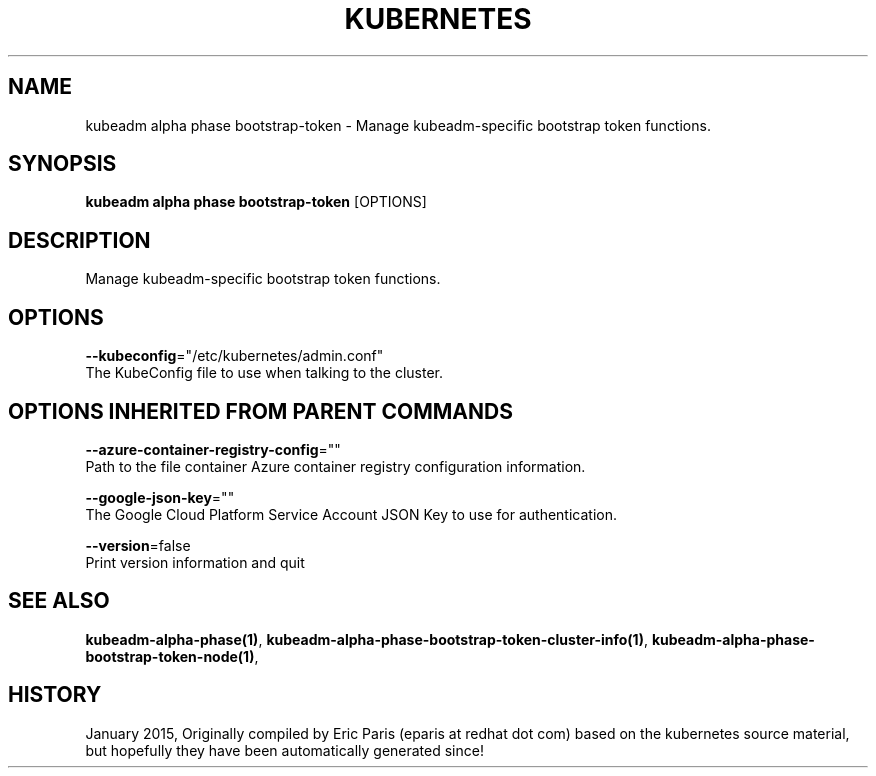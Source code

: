 .TH "KUBERNETES" "1" " kubernetes User Manuals" "Eric Paris" "Jan 2015"  ""


.SH NAME
.PP
kubeadm alpha phase bootstrap\-token \- Manage kubeadm\-specific bootstrap token functions.


.SH SYNOPSIS
.PP
\fBkubeadm alpha phase bootstrap\-token\fP [OPTIONS]


.SH DESCRIPTION
.PP
Manage kubeadm\-specific bootstrap token functions.


.SH OPTIONS
.PP
\fB\-\-kubeconfig\fP="/etc/kubernetes/admin.conf"
    The KubeConfig file to use when talking to the cluster.


.SH OPTIONS INHERITED FROM PARENT COMMANDS
.PP
\fB\-\-azure\-container\-registry\-config\fP=""
    Path to the file container Azure container registry configuration information.

.PP
\fB\-\-google\-json\-key\fP=""
    The Google Cloud Platform Service Account JSON Key to use for authentication.

.PP
\fB\-\-version\fP=false
    Print version information and quit


.SH SEE ALSO
.PP
\fBkubeadm\-alpha\-phase(1)\fP, \fBkubeadm\-alpha\-phase\-bootstrap\-token\-cluster\-info(1)\fP, \fBkubeadm\-alpha\-phase\-bootstrap\-token\-node(1)\fP,


.SH HISTORY
.PP
January 2015, Originally compiled by Eric Paris (eparis at redhat dot com) based on the kubernetes source material, but hopefully they have been automatically generated since!
